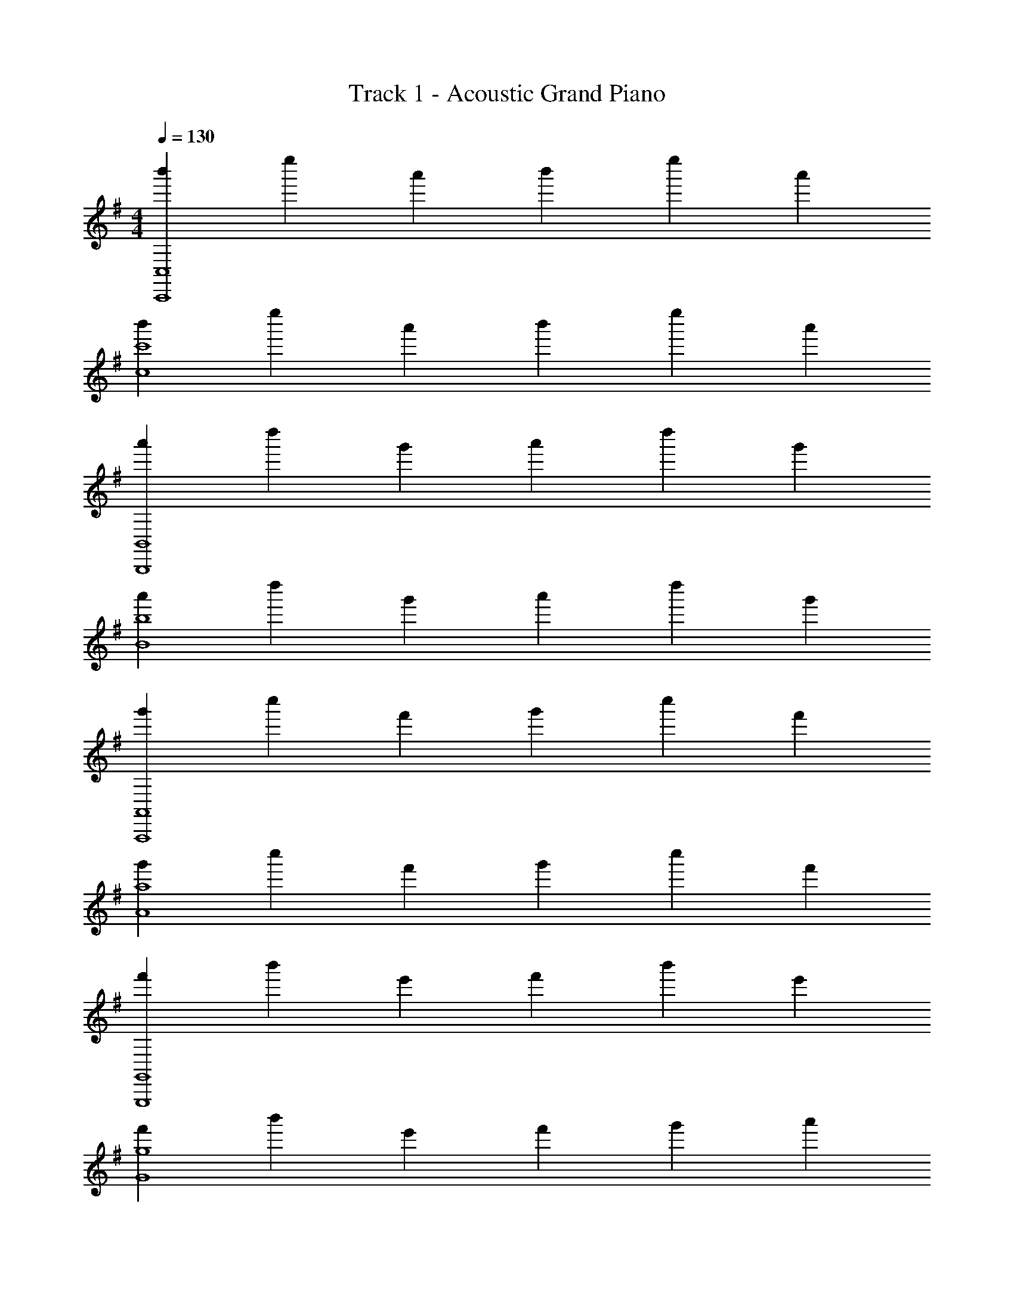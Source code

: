 X: 1
T: Track 1 - Acoustic Grand Piano
Z: ABC Generated by Starbound Composer v0.8.6
L: 1/4
M: 4/4
Q: 1/4=130
K: G
[b'2/3C,,4C,4] e''2/3 a'2/3 b'2/3 e''2/3 a'2/3 
[b'2/3c4c'4] e''2/3 a'2/3 b'2/3 e''2/3 a'2/3 
[a'2/3B,,,4B,,4] d''2/3 g'2/3 a'2/3 d''2/3 g'2/3 
[a'2/3B4b4] d''2/3 g'2/3 a'2/3 d''2/3 g'2/3 
[g'2/3A,,,4A,,4] c''2/3 f'2/3 g'2/3 c''2/3 f'2/3 
[g'2/3A4a4] c''2/3 f'2/3 g'2/3 c''2/3 f'2/3 
[f'2/3G,,,4G,,4] b'2/3 e'2/3 f'2/3 b'2/3 e'2/3 
[f'2/3G4g4] b'2/3 e'2/3 f'2/3 g'2/3 a'2/3 
[b'2/3C,,4C,4] e''2/3 a'2/3 b'2/3 e''2/3 a'2/3 
[b'2/3c4c'4] e''2/3 a'2/3 b'2/3 e''2/3 a'2/3 
[a'2/3B,,,4B,,4] d''2/3 g'2/3 a'2/3 d''2/3 g'2/3 
[a'2/3B4b4] d''2/3 g'2/3 a'2/3 d''2/3 g'2/3 
[g'2/3A,,,4A,,4] c''2/3 f'2/3 g'2/3 c''2/3 f'2/3 
[g'2/3A4a4] c''2/3 f'2/3 g'2/3 c''2/3 f'2/3 
[f'2/3G,,,4G,,4] b'2/3 e'2/3 f'2/3 b'2/3 e'2/3 
[f'2/3^D,,,4^D,,4] b'2/3 ^d'2/3 f'2/3 g'2/3 d'2/3 
[e/3E,,] E/3 e/3 [f/3B,,] F/3 g/3 [G/3G,] g/3 a/3 [A/3B,,] b/3 B/3 
[b/3E,,] c'/3 e/3 [^c'/3B,,] g/3 e/3 [=c'/3A,] g/3 ^d/3 [B/3F,,] F/3 ^D/3 
[E/3E,,,E,4] E,/3 E/3 [F/3B,,,] F,/3 G/3 [G,/3G,,] G/3 A/3 [A,/3B,,,] B/3 B,/3 
[B/3E,,,E,4] c/3 E/3 [^c/3B,,,] G/3 E/3 [=c/3A,,] G/3 D/3 [B,/3F,,,] F,/3 ^D,/3 
[B,/3e''4E,,,8E,,8] E/3 A,/3 B,/3 E/3 A,/3 C/3 F/3 B,/3 C/3 F/3 B,/3 
=D/3 G/3 C/3 D/3 G/3 C/3 ^D/3 A/3 C/3 D/3 A/3 C/3 
[B/3g''4E,,,8E,,8] e/3 A/3 B/3 e/3 A/3 c/3 f/3 B/3 c/3 f/3 B/3 
=d/3 g/3 c/3 d/3 g/3 c/3 ^d/3 a/3 c/3 [d/3a'] a/3 c/3 
[b/3C/3b'2] [e/3E/3] [b/3B4/3] a [a/3B,/3a'2] [=d/3=D/3] [a/3A4/3] g 
[g/3A,/3g'2] [c/3C/3] [g/3G4/3] f2/3 ^d/3 [f/3G,/3f'2] [B/3B,/3] [f/3F/3] [e/3E/3] [f/3F/3] [g/3G/3] 
[b/3C/3b''2] [e/3E/3] [b/3B2/3] a/3 [=d'/3E2/3] a/3 [a/3B,/3a''2] [=d/3D/3] [a/3A2/3] g/3 [c'/3D2/3] g/3 
[g/3A,/3g''2] [c/3C/3] [g/3G2/3] f/3 [b/3C2/3] f/3 [f/3G,/3f''2] [B/3B,/3] [f/3F/3] [e/3E/3] [f/3F/3] [g/3G/3] 
K: F
[a/3B,/3a'2] [d/3D/3] [a/3A4/3] g [g/3A,/3g'2] [c/3C/3] [g/3G4/3] f 
[f/3G,/3f'2] [B/3B,/3] [f/3F4/3] e2/3 ^c/3 [e/3F,/3e'2] [A/3A,/3] [e/3E/3] [d/3D/3] [e/3E/3] [f/3F/3] 
[a/3B,/3a''2] [d/3D/3] [a/3A2/3] g/3 [c'/3D2/3] g/3 [g/3A,/3g''2] [=c/3C/3] [g/3G2/3] f/3 [b/3C2/3] f/3 
[f/3G,/3f''2] [B/3B,/3] [f/3F2/3] e/3 [a/3B,2/3] e/3 [e/3F,/3e''2] [A/3A,/3] [e/3E/3] [dD] 
K: C
[g'2/3e2/3g''2/3] [c''c'''c'4/3] [g'/3g''/3] [g'2/3f2/3g''2/3] [f'2/3f''2/3c'4/3] [c'2/3c''2/3] 
[f'2/3d2/3f''2/3] [c''c'''c'4/3] [f'/3f''/3] [e2/3e'4/3e''4/3] [z2/3c'4/3] [b/3d'/3d''2/3] c'/3 
[d'2/3d''2/3g2] [e'2/3e''2/3] [g'2/3g''2/3] [c'4/3a4/3c''4/3] [b2/3g2/3b'2/3] 
[c'2/3f2c''2] a2/3 f2/3 [g4/3d'2d''2] e2/3 
[g'2/3e2/3g''2/3] [c''c'''c'4/3] [g'/3g''/3] [d''2/3f2/3d''2/3] [b'2/3d'2/3b''2/3] [g'2/3b2/3g''2/3] 
[f'2/3d2/3f''2/3] [c''c'''c'4/3] [f'/3f''/3] [e'4/3e4/3e''4/3] [d'/3d2/3^d''2/3] c'/3 
K: Eb
[e'2/3g2/3e''2/3] [f'2/3f''2/3b4/3] [g'2/3g''2/3] [f'2/3a2/3f''2/3] [c'2/3c''2/3=a4/3] [f'2/3f''2/3] 
[f'2/3a2/3f''2/3] [g'2/3g''2/3c'4/3] [a'2/3a''2/3] [g'2/3b2g''2] e'2/3 =b2/3 
[c'/3A8] f/3 c'/3 _b/3 e/3 b/3 _a/3 d/3 a/3 g/3 c/3 g/3 
f/3 B/3 f/3 e/3 G/3 e/3 d/3 =A/3 d/3 c/3 G/3 =B/3 
[c/3A,8] F/3 c/3 _B/3 E/3 B/3 _A/3 D/3 A/3 G/3 C/3 G/3 
F/3 B,/3 F/3 E/3 G,/3 E/3 D/3 =A,/3 D/3 C/3 G,/3 =B,/3 
[C2c2C,,4C,4G,4] [E2e2] 
[D2d2F,3=B,,,4=B,,4] [zF2f2] E, 
[G3/g3/F,3/_B,,,4_B,,4] [c3/c'3/G,3/] [GgE,] 
[=D,2F3f3=A,,,4=A,,4] [zF,2] [Ee] 
[F2f2E,2_A,,,4_A,,4] [c3/c'3/_B,2] [B/b/] 
[B2b2D,2G,,,4G,,4] [E2e2F,2] 
[F3/f3/^F,3/^F,,,4^F,,4] [C3/c3/C3/] [FfF,] 
[G2g2G,,,2G,,2G,2] [d2d'2=B,,,2=B,,2D,2] 
[c2c'2C,2C2E,3] [ze2e'2E,2E2] =F, 
[d2d'2B,,2=B,2G,3] [zf2f'2D,2D2] _A, 
[g3/g'3/G,3/_B,,2_B,2] [z/c'3/c''3/C3/] [zG,2G2] [gg'G,] 
[F,3/=A,,2=A,2f3f'3] [z/F3/] [zF,2F2] [ee'E] 
[f2f'2_A,,2_A,2D3] [zc'3/c''3/F,2F2] [z/C] [b/b'/] 
[b2b'2G,,2G,2B,2] [e2e'2E,2E2E,2] 
[f3/f'3/^F,3/F,,2F,2] [z/c3/c'3/C3/] [zE,2E2] [ff'F,] 
[g2g'2G,,2G,2G,2] [d2d'2=B,,2=B,2D2] 
[c/3C,/3C4] [G/3G,,/3] [e/3E,/3] [d/3D,/3] [G/3G,,/3] [f/3=F,/3] [e/3E,/3] [B/3_B,,/3] [g/3G,/3] [f/3F,/3] [c/3C,/3] [f/3F,/3] 
[f/3F,/3C4] [c'/3C/3] [f/3F,/3] [e/3E,/3] [c'/3C/3] [e/3E,/3] [d/3D,/3] [c'/3C/3] [=b/3B,/3] [g/3G,/3] [d/3D,/3] [=B/3=B,,/3] 
[c/3C,/3] [G/3G,,/3] [e/3E,/3] [d/3D,/3] [G/3G,,/3] [f/3F,/3] [e/3E,/3] [_B/3_B,,/3] [g/3G,/3] [f/3F,/3] [c/3C,/3] [g/3G,/3] 
[g/3G,/3] [e'/3E/3] [a/3A,/3] [g/3G,/3] [e'/3E/3] [g/3G,/3] [^f/3^F,/3] [e'/3E/3] [f/3F,/3] [g2/3G,2/3] [b/3B,/3] 
[c'/3C/3] [e'/3E/3] [c'/3C/3] [b/3B,/3] [f'/3F/3] [b/3B,/3] [_b/3_B,/3] [g'/3G/3] [b/3B,/3] [=a/3=A,/3] [f'/3F/3] [a/3A,/3] 
[_a/3_A,/3] [e'/3E/3] [a/3A,/3] [g/3G,/3] [f'/3F/3] [g/3G,/3] [f/3F,/3] [f'/3F/3] [e'/3E/3] [d'/3D/3] [g'/3G/3] [=b/3=B,/3] 
[c'/4c'/4C/C] [d'/4d'/4] [e'/c/e'/] [e'/4e'/4B,/B,] [f'/4f'/4] [g'/=B/g'/] [g'/4g'/4_B,/B,] [a'/4a'/4] [g'/_B/g'/] [g'/4g'/4=A,/A,] [c''/4c''/4] [g'/=A/g'/] 
[f'/4f'/4_A,/A,] [c''/4c''/4] [f'/_A/f'/] [e'/4e'/4G,/G,] [c''/4c''/4] [e'/G/e'/] [d'/3F,/3d'/3F,] [c''/3^F/3c''/3] [=b'/3F,/3b'/3] [g'/3G,/3g'/3G,] [d'/3G/3d'/3] [b/3G,/3b/3] 
[c'/4C,/4c'/4C,/] [d'/4G,/4d'/4] [C/4e'/C/e'/] G,/4 [e'/4=B,,/4e'/4B,,/] [f'/4G,/4f'/4] [=B,/4g'/B,/g'/] G,/4 [g'/4_B,,/4g'/4B,,/] [a'/4G,/4a'/4] [_B,/4g'/B,/g'/] G,/4 [g'/4=A,,/4g'/4A,,/] [c''/4=F,/4c''/4] [=A,/4g'/A,/g'/] F,/4 
[f'/4_A,,/4f'/4A,,/] [c''/4F,/4c''/4] [_A,/4f'/A,/f'/] F,/4 [e'/4G,,/4e'/4G,,/] [c''/4E,/4c''/4] [G,/4e'/G,/e'/] E,/4 [d'/3F,,/3d'/3F,,/] [z/6c''/3^F,/3c''/3] [z/6F,/] [b'/3F,,/3b'/3] [g'/3G,,/3g'/3G,,/] [z/6d'/3G,/3d'/3] [z/6G,/] [b/3G,,/3b/3] 
[c'/4c'/4C/C] [d'/4d'/4] [e'/c/e'/] [e'/4e'/4=B,/B,] [f'/4f'/4] [g'/=B/g'/] [g'/4g'/4_B,/B,] [a'/4a'/4] [g'/_B/g'/] [g'/4g'/4=A,/A,] [c''/4c''/4] [g'/=A/g'/] 
[f'/4f'/4_A,/A,] [c''/4c''/4] [f'/_A/f'/] [e'/4e'/4G,/G,] [c''/4c''/4] [e'/G/e'/] [d'/3F,/3d'/3F,] [c''/3F/3c''/3] [b'/3F,/3b'/3] [g'/3G,/3g'/3G,] [d'/3G/3d'/3] [b/3G,/3b/3] 
[c'/4C,/4c'/4C,/] [d'/4G,/4d'/4] [C/4e'/C/e'/] G,/4 [e'/4=B,,/4e'/4B,,/] [f'/4G,/4f'/4] [=B,/4g'/B,/g'/] G,/4 [g'/4_B,,/4g'/4B,,/] [a'/4G,/4a'/4] [_B,/4g'/B,/g'/] G,/4 [g'/4=A,,/4g'/4A,,/] [c''/4=F,/4c''/4] [=A,/4g'/A,/g'/] F,/4 
[f'/4_A,,/4f'/4A,,/] [c''/4F,/4c''/4] [_A,/4f'/A,/f'/] F,/4 [e'/4G,,/4e'/4G,,/] [c''/4E,/4c''/4] [G,/4e'/G,/e'/] E,/4 [d'/3F,,/3d'/3F,,/] [z/6c''/3^F,/3c''/3] [z/6F,/] [b'/3F,,/3b'/3] [g'/3G,,/3g'/3G,,/] [z/6d'/3G,/3d'/3] [z/6G,/] [b/3G,,/3b/3] 
[c'/3C2c'4] e'/3 [z/3g'4/3] [zC,3] [c'/3G,2] e'/3 _b'4/3 
[c'/3A,2C,4] e'/3 f'13/12 d'/8 e'/8 [d'G,2] b/ c'/ 
[c''/3C2C4] e''/3 g''4/3 [c''/3G,2] e''/3 b''4/3 
[c''/3A,2C4] e''/3 f''13/12 =d''/8 e''/8 [d''G,2] =b'/ c''/ 
[c'/3C2] e'/3 [z/3g'4/3] [zC,3] [c'/3G,2] e'/3 _b'4/3 
[c'/3A,2C,4] e'/3 f'13/12 d'/8 e'/8 [d'G,2] b/ c'/ 
[c''/3C2C4] e''/3 g''4/3 [c''/3G,2] e''/3 b''4/3 
[c''/3A,2C4] e''/3 f''13/12 d''/8 e''/8 [d''G,2] =b'/ g'/ 
[c'/4C/4] z7/4 [c2C,2] 

